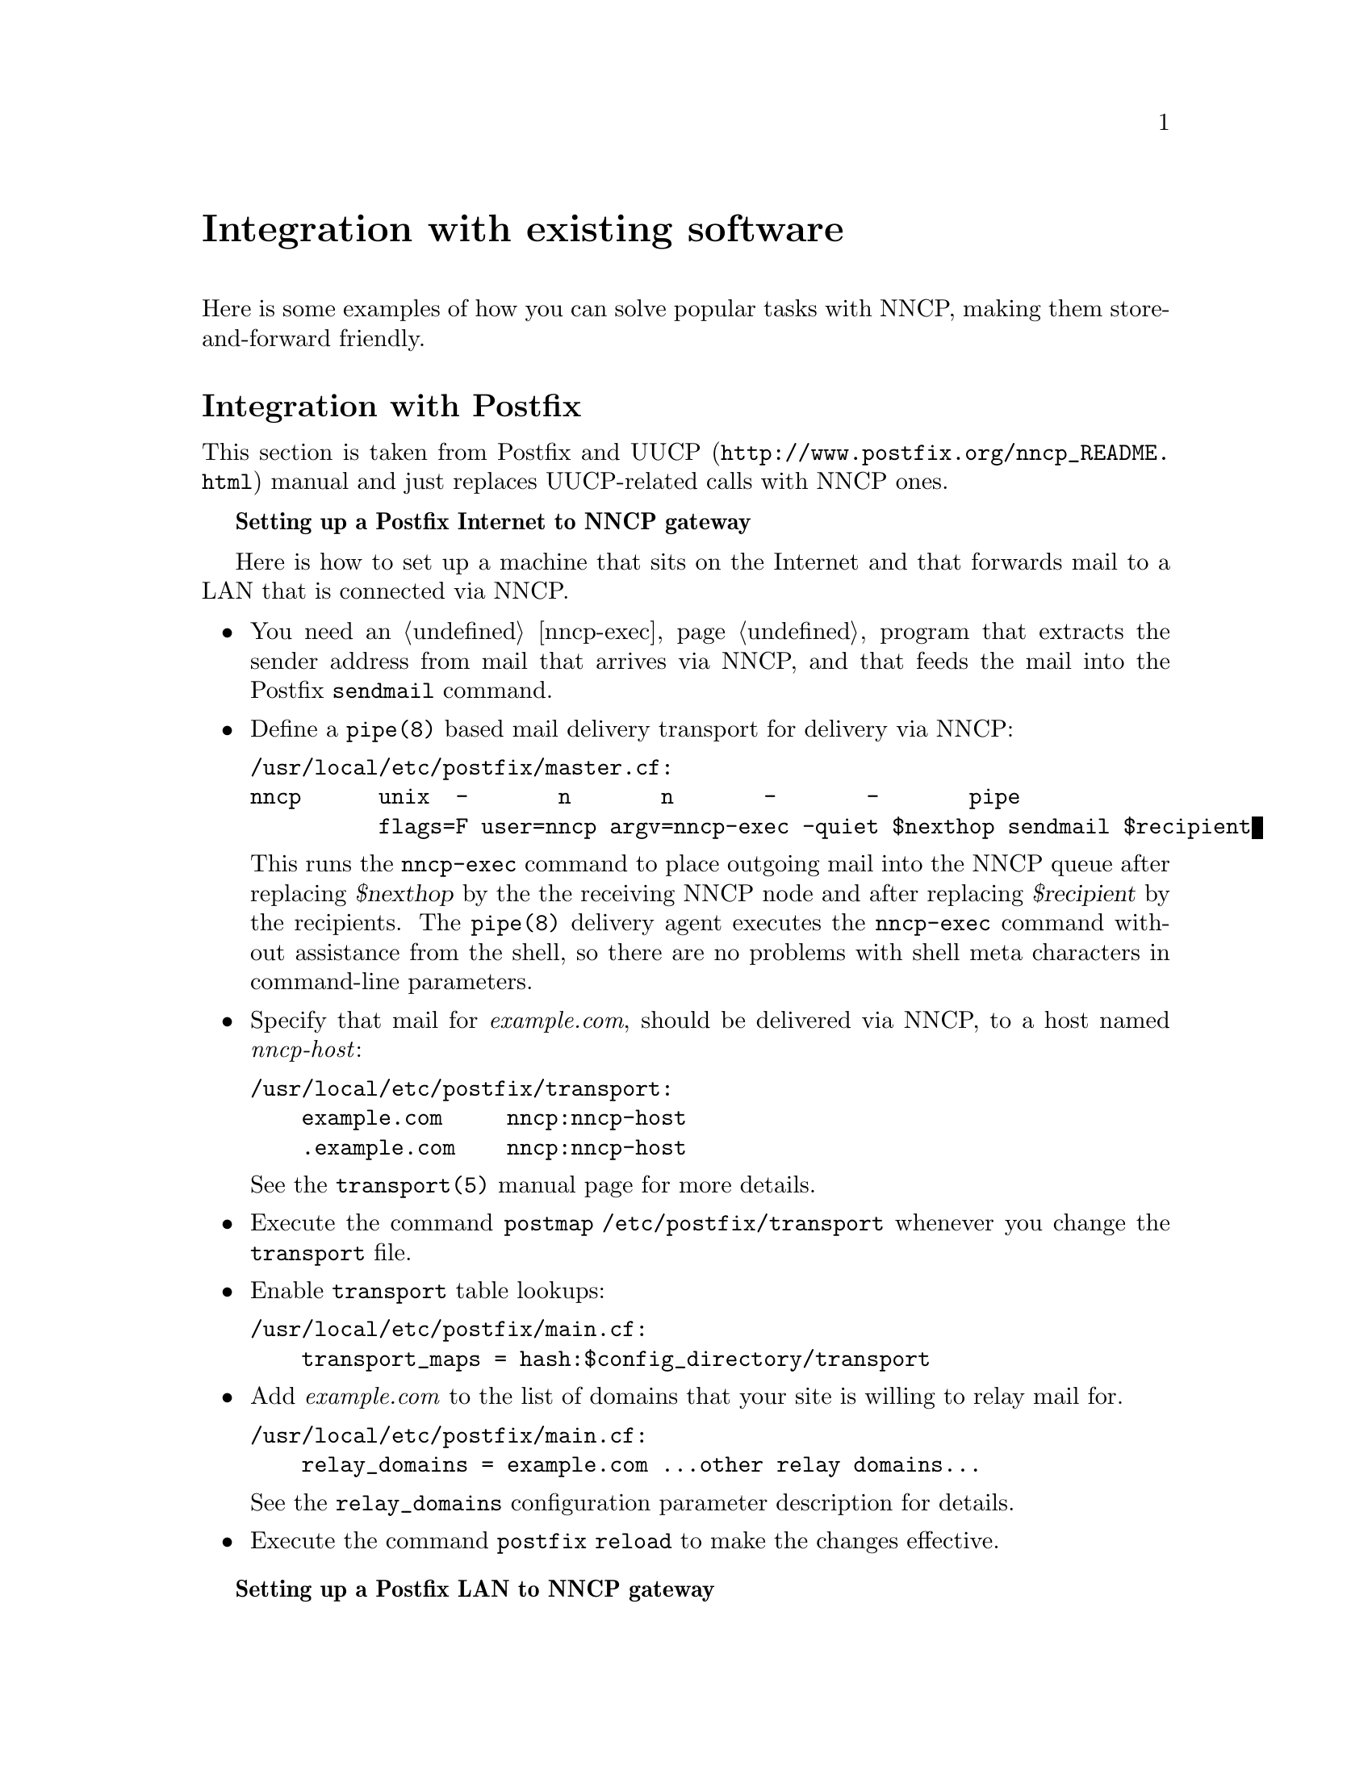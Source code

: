 @node Integration
@unnumbered Integration with existing software

Here is some examples of how you can solve popular tasks with NNCP,
making them store-and-forward friendly.

@menu
* Postfix::
* Web feeds: Feeds.
* Web pages: WARCs.
* BitTorrent and huge files: BitTorrent.
* Downloading service: DownloadService.
* Git::
* Multimedia streaming: Multimedia.
@end menu

@node Postfix
@section Integration with Postfix

This section is taken from @url{http://www.postfix.org/nncp_README.html,
Postfix and UUCP} manual and just replaces UUCP-related calls with NNCP
ones.

@strong{Setting up a Postfix Internet to NNCP gateway}

Here is how to set up a machine that sits on the Internet and that forwards
mail to a LAN that is connected via NNCP.

@itemize

@item You need an @ref{nncp-exec} program that extracts the sender
address from mail that arrives via NNCP, and that feeds the mail into
the Postfix @command{sendmail} command.

@item Define a @command{pipe(8)} based mail delivery transport for
delivery via NNCP:
@verbatim
/usr/local/etc/postfix/master.cf:
nncp      unix  -       n       n       -       -       pipe
          flags=F user=nncp argv=nncp-exec -quiet $nexthop sendmail $recipient
@end verbatim

This runs the @command{nncp-exec} command to place outgoing mail into
the NNCP queue after replacing @var{$nexthop} by the the receiving NNCP
node and after replacing @var{$recipient} by the recipients. The
@command{pipe(8)} delivery agent executes the @command{nncp-exec}
command without assistance from the shell, so there are no problems with
shell meta characters in command-line parameters.

@item Specify that mail for @emph{example.com}, should be delivered via
NNCP, to a host named @emph{nncp-host}:

@verbatim
/usr/local/etc/postfix/transport:
    example.com     nncp:nncp-host
    .example.com    nncp:nncp-host
@end verbatim

See the @command{transport(5)} manual page for more details.

@item Execute the command @command{postmap /etc/postfix/transport}
whenever you change the @file{transport} file.

@item Enable @file{transport} table lookups:

@verbatim
/usr/local/etc/postfix/main.cf:
    transport_maps = hash:$config_directory/transport
@end verbatim

@item Add @emph{example.com} to the list of domains that your site is
willing to relay mail for.

@verbatim
/usr/local/etc/postfix/main.cf:
    relay_domains = example.com ...other relay domains...
@end verbatim

See the @option{relay_domains} configuration parameter description for
details.

@item Execute the command @command{postfix reload} to make the changes
effective.

@end itemize

@strong{Setting up a Postfix LAN to NNCP gateway}

Here is how to relay mail from a LAN via NNCP to the Internet.

@itemize

@item You need an @ref{nncp-exec} program that extracts the sender
address from mail that arrives via NNCP, and that feeds the mail into
the Postfix @command{sendmail} command.

@item Specify that all remote mail must be sent via the @command{nncp}
mail transport to your NNCP gateway host, say, @emph{nncp-gateway}:

@verbatim
/usr/local/etc/postfix/main.cf:
    relayhost = nncp-gateway
    default_transport = nncp
@end verbatim

Postfix 2.0 and later also allows the following more succinct form:

@verbatim
/usr/local/etc/postfix/main.cf:
    default_transport = nncp:nncp-gateway
@end verbatim

@item Define a @command{pipe(8)} based message delivery transport for
mail delivery via NNCP:

@verbatim
/usr/local/etc/postfix/master.cf:
nncp      unix  -       n       n       -       -       pipe
          flags=F user=nncp argv=nncp-exec -quiet $nexthop sendmail $recipient
@end verbatim

This runs the @command{nncp-exec} command to place outgoing mail into
the NNCP queue. It substitutes the hostname (@emph{nncp-gateway}, or
whatever you specified) and the recipients before executing the command.
The @command{nncp-exec} command is executed without assistance from the
shell, so there are no problems with shell meta characters.

@item Execute the command @command{postfix reload} to make the changes
effective.

@end itemize

@node Feeds
@section Integration with Web feeds

RSS and Atom feeds could be collected using
@url{https://github.com/wking/rss2email, rss2email} program. It
converts all incoming feed entries to email messages. Read about how to
integration @ref{Postfix} with email. @command{rss2email} could be run
in a cron, to collect feeds without any user interaction. Also this
program supports ETags and won't pollute the channel if remote server
supports them too.

After installing @command{rss2email}, create configuration file:
@verbatim
% r2e new rss-robot@address.com
@end verbatim
and add feeds you want to retrieve:
@verbatim
% r2e add https://git.cypherpunks.ru/cgit.cgi/nncp.git/atom/?h=master
@end verbatim
and run the process:
@verbatim
% r2e run
@end verbatim

@node WARCs
@section Integration with Web pages

Simple HTML web page can be downloaded very easily for sending and
viewing it offline after:
@verbatim
% wget http://www.example.com/page.html
@end verbatim

But most web pages contain links to images, CSS and JavaScript files,
required for complete rendering.
@url{https://www.gnu.org/software/wget/, GNU Wget} supports that
documents parsing and understanding page dependencies. You can download
the whole page with dependencies the following way:
@verbatim
% wget \
    --page-requisites \
    --convert-links \
    --adjust-extension \
    --restrict-file-names=ascii \
    --span-hosts \
    --random-wait \
    --execute robots=off \
    http://www.example.com/page.html
@end verbatim
that will create @file{www.example.com} directory with all files
necessary to view @file{page.html} web page. You can create single file
compressed tarball with that directory and send it to remote node:
@verbatim
% tar cf - www.example.com | xz -9 |
    nncp-file - remote.node:www.example.com-page.tar.xz
@end verbatim

But there are multi-paged articles, there are the whole interesting
sites you want to get in a single package. You can mirror the whole web
site by utilizing @command{wget}'s recursive feature:
@verbatim
% wget \
    --recursive \
    --timestamping \
    -l inf \
    --no-remove-listing \
    --no-parent \
    [...]
    http://www.example.com/
@end verbatim

There is a standard for creating
@url{https://en.wikipedia.org/wiki/Web_ARChive, Web ARChives}:
@strong{WARC}. Fortunately again, @command{wget} supports it as an
output format.
@verbatim
% wget \
    --warc-file www.example_com-$(date '+%Y%M%d%H%m%S') \
    --no-warc-compression \
    --no-warc-keep-log \
    [...]
    http://www.example.com/
@end verbatim
That command will create uncompressed @file{www.example_com-XXX.warc}
web archive. By default, WARCs are compressed using
@url{https://en.wikipedia.org/wiki/Gzip, gzip}, but, in example above,
we have disabled it to compress with stronger @command{xz}, before
sending via @command{nncp-file}.

There are plenty of software acting like HTTP proxy for your browser,
allowing to view that WARC files. However you can extract files from
that archive using @url{https://pypi.python.org/pypi/Warcat, warcat}
utility, producing usual directory hierarchy:
@verbatim
% python3 -m warcat extract \
    www.example_com-XXX.warc \
    --output-dir www.example.com-XXX \
    --progress
@end verbatim

@node BitTorrent
@section BitTorrent and huge files

If dealing with @ref{Git}, @ref{Feeds, web feeds} and @ref{Multimedia,
multimedia} goes relatively fast, then BitTorrent and huge files
consumes much time. You can not wait for downloads finish, but want to
queue them after.

@url{http://aria2.github.io/, aria2} multi-protocol download utility
could be used for solving that issue conveniently. It supports HTTP,
HTTPS, FTP, SFTP and BitTorrent protocols, together with
@url{http://tools.ietf.org/html/rfc5854, Metalink} format. BitTorrent
support is fully-featured: UDP trackers, DHT, PEX, encryption, magnet
URIs, Web-seeding, selective downloads, LPD. @command{aria2} can
accelerate HTTP*/*FTP downloads by segmented multiple parallel
connections.

You can queue you files after they are completely downloaded:
@verbatim
% cat send-downloaded.sh
#!/bin/sh

if [ "$2" -eq 0 ]; then
    # This could be downloaded .torrent file itself
    exit 0
fi

if [ "$2" -gt 1 ]; then
    # This is directory downloaded with BitTorrent
    wholedir="$(dirname "$3")"
    name=$(basename "$wholedir")
    cd "$wholedir"/..
    tartmp=$(mktemp ./finished.XXXXXX)
    tar cf $tartmp "$name"
    nncp-file -chunked $(( 1024 * 100 )) $tartmp remote:"$name".tar
    rm $tartmp
else
    nncp-file -chunked $(( 1024 * 100 )) "$3" remote:
fi

% aria2c \
    --on-download-complete send-downloaded.sh \
    http://example.org/file.iso \
    http://example.org/file.iso.asc
% aria2c \
    --on-bt-download-complete send-downloaded.sh \
    http://example.org/file.torrent
@end verbatim

Also you can prepare
@url{http://aria2.github.io/manual/en/html/aria2c.html#files, input file}
with the jobs you want to download:
@verbatim
% cat jobs
http://www.nncpgo.org/download/nncp-0.11.tar.xz
    out=nncp.txz
http://www.nncpgo.org/download/nncp-0.11.tar.xz.sig
    out=nncp.txz.sig
% aria2c \
    --on-download-complete send-downloaded.sh \
    --input-file jobs
@end verbatim
and all that downloaded (@file{nncp.txz}, @file{nncp.txz.sig}) files
will be sent to @file{remote.node} when finished.

@node DownloadService
@section Downloading service

Previous sections tell about manual downloading and sending results to
remote node. But one wish to remotely initiate downloading. That can be
easily solved with @ref{CfgExec, exec} handles.

@verbatim
exec:
  warcer: ["/bin/sh", "/path/to/warcer.sh"]
  wgeter: ["/bin/sh", "/path/to/wgeter.sh"]
  aria2c: [
    "/usr/local/bin/aria2c",
    "--on-download-complete", "send-downloaded.sh",
    "--on-bt-download-complete", "send-downloaded.sh"
  ]
@end verbatim

@file{warcer.sh} contents:

@verbatim
#!/bin/sh -ex

user_agent="Mozilla/5.0 (Windows; U; Windows NT 6.1; en-US) AppleWebKit/533.20.25 (KHTML, like Gecko) Version/5.0.4 Safari/533.20.27"

name="$1"
read cmdline

tmp=$(mktemp -d)
cd $tmp
warc_name=$name-$(date '+%Y%M%d%H%m%S')
wget \
    --page-requisites \
    --convert-links \
    --adjust-extension \
    --restrict-file-names=ascii \
    --span-hosts \
    --random-wait \
    --execute robots=off \
    --user-agent "$user_agent" \
    --reject '*.woff*,*.ttf,*.eot,*.js' \
    --tries 10 \
    --warc-file $warc_name \
    --no-warc-compression \
    --no-warc-keep-log \
    $cmdline || :
xz -9 "$warc_name".warc
nncp-file -nice $NNCP_NICE "$warc_name".warc.xz $NNCP_SENDER:
rm -r $tmp
@end verbatim

@file{wgeter.sh} contents:

@verbatim
#!/bin/sh -ex

name="$1"
read cmdline
tmp=$(mktemp)
wget --output-document=$tmp $cmdline
xz -9 $tmp
nncp-file -nice $NNCP_NICE $tmp.xz $NNCP_SENDER:$name.xz
rm $tmp.xz
@end verbatim

Now you can queue that node to send you some website's page, file or
BitTorrents:

@verbatim
% echo http://www.nncpgo.org/Postfix.html |
    nncp-exec remote.node warcer postfix-whole-page
% echo http://www.nncpgo.org/Postfix.html |
    nncp-exec remote.node wgeter postfix-html-page
% echo \
    http://www.nncpgo.org/download/nncp-0.11.tar.xz
    http://www.nncpgo.org/download/nncp-0.11.tar.xz.sig |
    nncp-exec remote.node aria2c
@end verbatim

@node Git
@section Integration with Git

@url{https://git-scm.com/, Git} version control system already has all
necessary tools for store-and-forward networking.
@url{https://git-scm.com/docs/git-bundle, git-bundle} command is
everything you need.

Use it to create bundles containing all required blobs/trees/commits and tags:
@verbatim
% git bundle create repo-initial.bundle master --tags --branches
% git tag -f last-bundle
% nncp-file repo-initial.bundle remote.node:repo-$(date % '+%Y%M%d%H%m%S').bundle
@end verbatim

Do usual working with the Git: commit, add, branch, checkout, etc. When
you decide to queue your changes for sending, create diff-ed bundle and
transfer them:
@verbatim
% git bundle create repo-$(date '+%Y%M%d%H%m%S').bundle last-bundle..master
or maybe
% git bundle create repo-$(date '+%Y%M%d').bundle --since=10.days master
@end verbatim

Received bundle on remote machine acts like usual remote:
@verbatim
% git clone -b master repo-XXX.bundle
@end verbatim
overwrite @file{repo.bundle} file with newer bundles you retrieve and
fetch all required branches and commits:
@verbatim
% git pull # assuming that origin remote points to repo.bundle
% git fetch repo.bundle master:localRef
% git ls-remote repo.bundle
@end verbatim

Bundles are also useful when cloning huge repositories (like Linux has).
Git's native protocol does not support any kind of interrupted download
resuming, so you will start from the beginning if connection is lost.
Bundles, being an ordinary files, can be downloaded with native
HTTP/FTP/NNCP resuming capabilities. After you fetch repository via the
bundle, you can add an ordinary @file{git://} remote and fetch the
difference.

@node Multimedia
@section Integration with multimedia streaming

Many video and audio streams could be downloaded using
@url{http://yt-dl.org/, youtube-dl} program.
@url{https://rg3.github.io/youtube-dl/supportedsites.html, Look} how
many of them are supported, including @emph{Dailymotion}, @emph{Vimeo}
and @emph{YouTube}.

When you multimedia becomes an ordinary file, you can transfer it easily.
@verbatim
% youtube-dl \
    --exec 'nncp-file {} remote.node:' \
    'https://www.youtube.com/watch?list=PLd2Cw8x5CytxPAEBwzilrhQUHt_UN10FJ'
@end verbatim
